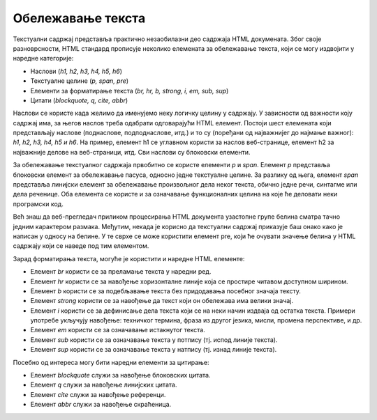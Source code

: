 Обележавање текста
==================

Текстуални садржај представља практично незаобилазни део садржаја HTML докумената. Због своје разноврсности, HTML стандард прописује неколико елемената за обележавање текста, који се могу издвојити у наредне категорије:

- Наслови (*h1, h2, h3, h4, h5, h6*)
- Текстуалне целине (*p, span, pre*)
- Елементи за форматирање текста (*br, hr, b, strong, i, em, sub, sup*)
- Цитати (*blockquote, q, cite, abbr*)

Наслови се користе када желимо да именујемо неку логичку целину у садржају. У зависности од важности коју садржај има, за његов наслов треба одабрати одговарајући HTML елемент. Постоји шест елемената који представљају наслове (поднаслове, подподнаслове, итд.) и то су (поређани од најважнијег до најмање важног): *h1, h2, h3, h4, h5 и h6*. На пример, елемент h1 се углавном користи за наслов веб-странице, елемент h2 за најважније делове на веб-страници, итд. Сви наслови су блоковски елементи.

.. petlja-editor:: Poglavlje2/2/index.html

    index.html
    <!-- Poglavlje2/2/index.html -->
    
    <!DOCTYPE html>
    <html lang="sr">
    <head>
        <meta charset="utf-8">
        <title>Наслови</title>
    </head>
    <body>
        <h1>Наслов 1</h1>
        <h2>Наслов 2</h2>
        <h3>Наслов 3</h3>
        <h4>Наслов 4</h4>
        <h5>Наслов 5</h5>
        <h6>Наслов 6</h6>
    </body>
    </html>


За обележавање текстуалног садржаја првобитно се користе елементи *p* и *span*. Елемент *p* представља блоковски елемент за обележавање пасуса, односно једне текстуалне целине. За разлику од њега, елемент *span* представља линијски елемент за обележавање произвољног дела неког текста, обично једне речи, синтагме или дела реченице. Оба елемента се користе и за означавање функционалних целина на које ће деловати неки програмски код.

Већ знаш да веб-прегледач приликом процесирања HTML документа узастопне групе белина сматра тачно једним карактером размака. Међутим, некада је корисно да текстуални садржај приказује баш онако како је написан у односу на белине. У те сврхе се може користити елемент pre, који ће очувати значење белина у HTML садржају који се наведе под тим елементом.

.. petlja-editor:: Poglavlje2/3/index.html

    index.html
    <!-- Poglavlje2/3/index.html -->
    
    <!DOCTYPE html>
    <html lang="sr">
    <head>
        <meta charset="utf-8">
        <title>Текстуалне целине</title>
    </head>
    <body>
        <h1>Текстуалне целине</h1>

        <p>Овај текст је записан у оквиру једног елемента који представља пасус.</p>

        <p>
        Овај текст је записан у оквиру наредног елемента који представља пасус.
        Примети да је овај пасус започет у новом реду.
        </p>

        <p>
        У оквиру овог пасуса постоји део текста који је
        <span>обележен елементом ”span”</span>.
        </p>

        <h2>Преформатирани текстуални садржај</h2>

        <pre>
            a = 5
            b = 4
                
            print(a &lt; b)
        </pre>
    </body>
    </html>


Зарад форматирања текста, могуће је користити и наредне HTML елементе:

- Елемент *br* користи се за преламање текста у наредни ред.
- Елемент *hr* користи се за навођење хоризонталне линије која се простире читавом доступном ширином.
- Елемент *b* користи се за подебљавање текста без придодавања посебног значаја тексту.
- Елемент *strong* користи се за навођење да текст који он обележава има велики значај.
- Елемент *i* користи се за дефинисање дела текста који се на неки начин издваја од остатка текста. Примери употребе укључују навођење: техничког термина, фраза из другог језика, мисли, промена перспективе, и др.
- Елемент *em* користи се за означавање истакнутог текста.
- Елемент *sub* користи се за означавање текста у потпису (тј. испод линије текста).
- Елемент *sup* користи се за означавање текста у натпису (тј. изнад линије текста).

.. petlja-editor:: Poglavlje2/4/index.html

    index.html
    <!-- Poglavlje2/4/index.html -->
    
    <!DOCTYPE html>
    <html lang="sr">
    <head>
        <meta charset="utf-8">
        <title>Елементи за форматирање текста</title>
    </head>
    <body>
        <h1>Елементи за форматирање текста</h1>

        <p>
        Овај пасус садржи текст<br>који је преломљен у више редова<br>коришћењем
        елемента ”br”.
        </p>

        <p>Овом пасусу следи елемент за креирање хоризонталне линије.</p>

        <hr>

        <p>
        Овај пасус садржи <b>подебљани текст</b>,
        <strong>текст којем се придодаје важност</strong>, <i>искошени текст</i>,
        <em>истакнути текст</em>, па чак и текст који је написан
        <sub>испод</sub> или <sup>изнад</sup> регуларне линије текста.
        </p>
    </body>
    </html>


Посебно од интереса могу бити наредни елементи за цитирање:

- Елемент *blockquote* служи за навођење блоковских цитата.
- Елемент *q* служи за навођење линијских цитата.
- Елемент *cite* служи за навођење референци.
- Елемент *abbr* служи за навођење скраћеница.

.. petlja-editor:: Poglavlje2/5/index.html

    index.html
    <!-- Poglavlje2/5/index.html -->
    
    <!DOCTYPE html>
    <html lang="sr">
    <head>
        <meta charset="utf-8">
        <title>Елементи за цитирање</title>
    </head>
    <body>
        <h1>Елементи за цитирање</h1>

        <p>
        Прва реченица било код писаног текста обично се сматра најважнијом. Читаоце привуче на први поглед, а такође поставља и тон у којем је књига написана. На пример, прва реченица романа <cite>Последње Царство</cite> аутора Брендона Сандерсона гласи:
        <blockquote>Пепео је падао са неба.</blockquote>
        </p>

        <h2>Скраћенице у свету књига</h2>

        <p>Да ли знаш да је <abbr>MC</abbr> скраћеница за <q>главни лик</q> (од енглеског: <q>Main Character</q>)?</p>

        <p>А да је <abbr>RAFA</abbr> скраћеница за <q>Read And Find Out</q> (<q>прочитај и сазнај</q>)?</p> 
    </body>
    </html>

